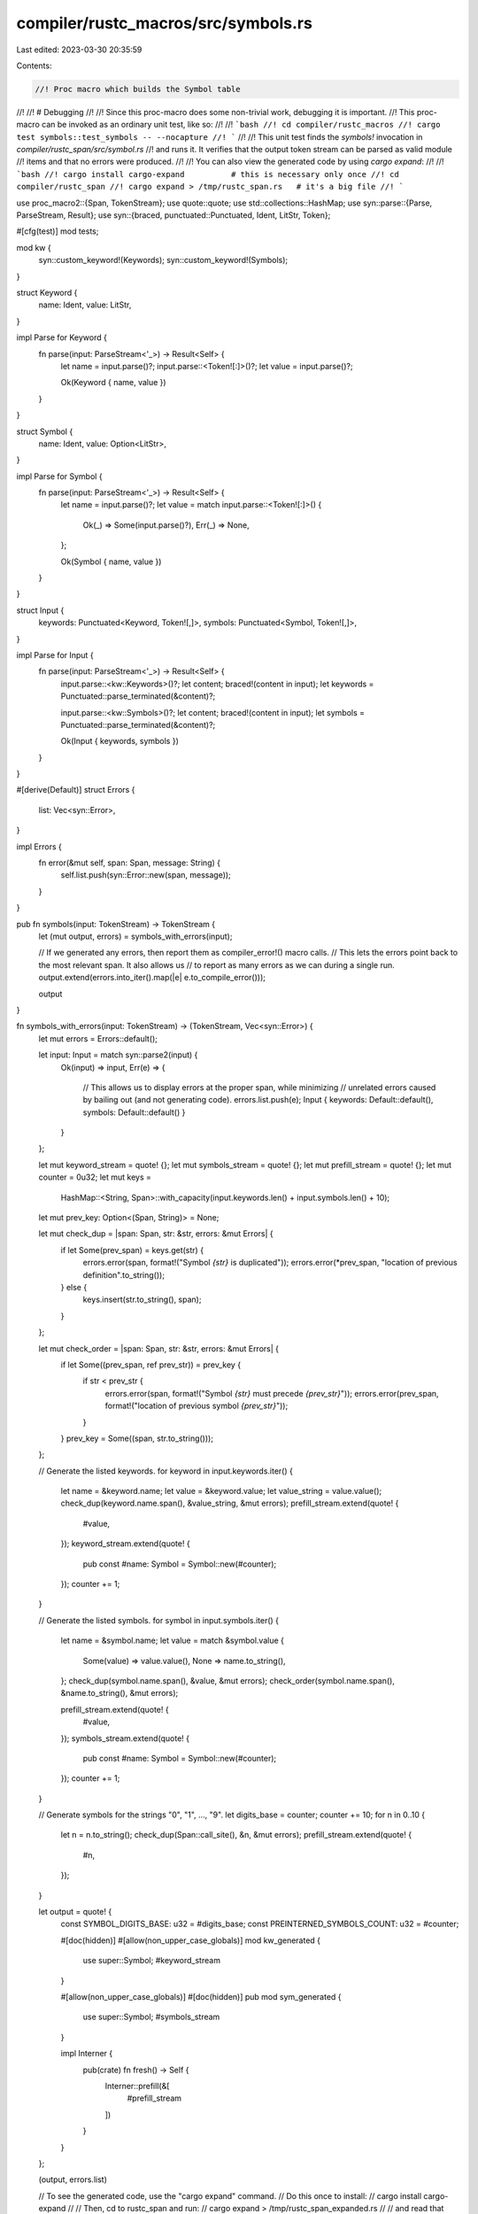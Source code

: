 compiler/rustc_macros/src/symbols.rs
====================================

Last edited: 2023-03-30 20:35:59

Contents:

.. code-block:: rs

    //! Proc macro which builds the Symbol table
//!
//! # Debugging
//!
//! Since this proc-macro does some non-trivial work, debugging it is important.
//! This proc-macro can be invoked as an ordinary unit test, like so:
//!
//! ```bash
//! cd compiler/rustc_macros
//! cargo test symbols::test_symbols -- --nocapture
//! ```
//!
//! This unit test finds the `symbols!` invocation in `compiler/rustc_span/src/symbol.rs`
//! and runs it. It verifies that the output token stream can be parsed as valid module
//! items and that no errors were produced.
//!
//! You can also view the generated code by using `cargo expand`:
//!
//! ```bash
//! cargo install cargo-expand          # this is necessary only once
//! cd compiler/rustc_span
//! cargo expand > /tmp/rustc_span.rs   # it's a big file
//! ```

use proc_macro2::{Span, TokenStream};
use quote::quote;
use std::collections::HashMap;
use syn::parse::{Parse, ParseStream, Result};
use syn::{braced, punctuated::Punctuated, Ident, LitStr, Token};

#[cfg(test)]
mod tests;

mod kw {
    syn::custom_keyword!(Keywords);
    syn::custom_keyword!(Symbols);
}

struct Keyword {
    name: Ident,
    value: LitStr,
}

impl Parse for Keyword {
    fn parse(input: ParseStream<'_>) -> Result<Self> {
        let name = input.parse()?;
        input.parse::<Token![:]>()?;
        let value = input.parse()?;

        Ok(Keyword { name, value })
    }
}

struct Symbol {
    name: Ident,
    value: Option<LitStr>,
}

impl Parse for Symbol {
    fn parse(input: ParseStream<'_>) -> Result<Self> {
        let name = input.parse()?;
        let value = match input.parse::<Token![:]>() {
            Ok(_) => Some(input.parse()?),
            Err(_) => None,
        };

        Ok(Symbol { name, value })
    }
}

struct Input {
    keywords: Punctuated<Keyword, Token![,]>,
    symbols: Punctuated<Symbol, Token![,]>,
}

impl Parse for Input {
    fn parse(input: ParseStream<'_>) -> Result<Self> {
        input.parse::<kw::Keywords>()?;
        let content;
        braced!(content in input);
        let keywords = Punctuated::parse_terminated(&content)?;

        input.parse::<kw::Symbols>()?;
        let content;
        braced!(content in input);
        let symbols = Punctuated::parse_terminated(&content)?;

        Ok(Input { keywords, symbols })
    }
}

#[derive(Default)]
struct Errors {
    list: Vec<syn::Error>,
}

impl Errors {
    fn error(&mut self, span: Span, message: String) {
        self.list.push(syn::Error::new(span, message));
    }
}

pub fn symbols(input: TokenStream) -> TokenStream {
    let (mut output, errors) = symbols_with_errors(input);

    // If we generated any errors, then report them as compiler_error!() macro calls.
    // This lets the errors point back to the most relevant span. It also allows us
    // to report as many errors as we can during a single run.
    output.extend(errors.into_iter().map(|e| e.to_compile_error()));

    output
}

fn symbols_with_errors(input: TokenStream) -> (TokenStream, Vec<syn::Error>) {
    let mut errors = Errors::default();

    let input: Input = match syn::parse2(input) {
        Ok(input) => input,
        Err(e) => {
            // This allows us to display errors at the proper span, while minimizing
            // unrelated errors caused by bailing out (and not generating code).
            errors.list.push(e);
            Input { keywords: Default::default(), symbols: Default::default() }
        }
    };

    let mut keyword_stream = quote! {};
    let mut symbols_stream = quote! {};
    let mut prefill_stream = quote! {};
    let mut counter = 0u32;
    let mut keys =
        HashMap::<String, Span>::with_capacity(input.keywords.len() + input.symbols.len() + 10);
    let mut prev_key: Option<(Span, String)> = None;

    let mut check_dup = |span: Span, str: &str, errors: &mut Errors| {
        if let Some(prev_span) = keys.get(str) {
            errors.error(span, format!("Symbol `{str}` is duplicated"));
            errors.error(*prev_span, "location of previous definition".to_string());
        } else {
            keys.insert(str.to_string(), span);
        }
    };

    let mut check_order = |span: Span, str: &str, errors: &mut Errors| {
        if let Some((prev_span, ref prev_str)) = prev_key {
            if str < prev_str {
                errors.error(span, format!("Symbol `{str}` must precede `{prev_str}`"));
                errors.error(prev_span, format!("location of previous symbol `{prev_str}`"));
            }
        }
        prev_key = Some((span, str.to_string()));
    };

    // Generate the listed keywords.
    for keyword in input.keywords.iter() {
        let name = &keyword.name;
        let value = &keyword.value;
        let value_string = value.value();
        check_dup(keyword.name.span(), &value_string, &mut errors);
        prefill_stream.extend(quote! {
            #value,
        });
        keyword_stream.extend(quote! {
            pub const #name: Symbol = Symbol::new(#counter);
        });
        counter += 1;
    }

    // Generate the listed symbols.
    for symbol in input.symbols.iter() {
        let name = &symbol.name;
        let value = match &symbol.value {
            Some(value) => value.value(),
            None => name.to_string(),
        };
        check_dup(symbol.name.span(), &value, &mut errors);
        check_order(symbol.name.span(), &name.to_string(), &mut errors);

        prefill_stream.extend(quote! {
            #value,
        });
        symbols_stream.extend(quote! {
            pub const #name: Symbol = Symbol::new(#counter);
        });
        counter += 1;
    }

    // Generate symbols for the strings "0", "1", ..., "9".
    let digits_base = counter;
    counter += 10;
    for n in 0..10 {
        let n = n.to_string();
        check_dup(Span::call_site(), &n, &mut errors);
        prefill_stream.extend(quote! {
            #n,
        });
    }

    let output = quote! {
        const SYMBOL_DIGITS_BASE: u32 = #digits_base;
        const PREINTERNED_SYMBOLS_COUNT: u32 = #counter;

        #[doc(hidden)]
        #[allow(non_upper_case_globals)]
        mod kw_generated {
            use super::Symbol;
            #keyword_stream
        }

        #[allow(non_upper_case_globals)]
        #[doc(hidden)]
        pub mod sym_generated {
            use super::Symbol;
            #symbols_stream
        }

        impl Interner {
            pub(crate) fn fresh() -> Self {
                Interner::prefill(&[
                    #prefill_stream
                ])
            }
        }
    };

    (output, errors.list)

    // To see the generated code, use the "cargo expand" command.
    // Do this once to install:
    //      cargo install cargo-expand
    //
    // Then, cd to rustc_span and run:
    //      cargo expand > /tmp/rustc_span_expanded.rs
    //
    // and read that file.
}


